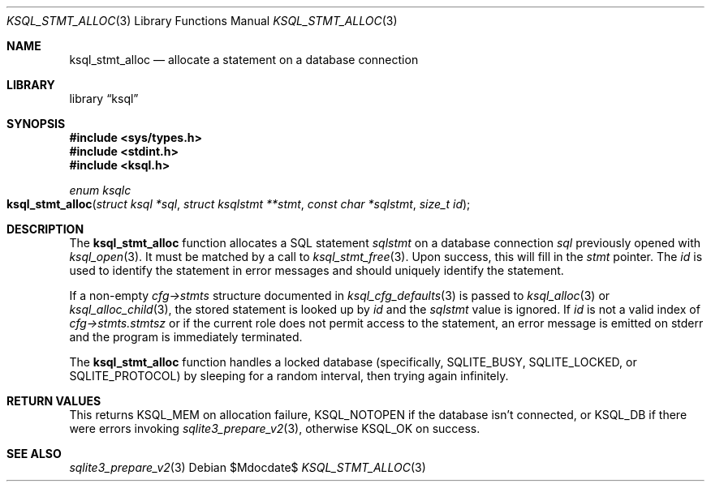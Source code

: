 .\"	$Id$
.\"
.\" Copyright (c) 2016, 2018 Kristaps Dzonsons <kristaps@bsd.lv>
.\"
.\" Permission to use, copy, modify, and distribute this software for any
.\" purpose with or without fee is hereby granted, provided that the above
.\" copyright notice and this permission notice appear in all copies.
.\"
.\" THE SOFTWARE IS PROVIDED "AS IS" AND THE AUTHOR DISCLAIMS ALL WARRANTIES
.\" WITH REGARD TO THIS SOFTWARE INCLUDING ALL IMPLIED WARRANTIES OF
.\" MERCHANTABILITY AND FITNESS. IN NO EVENT SHALL THE AUTHOR BE LIABLE FOR
.\" ANY SPECIAL, DIRECT, INDIRECT, OR CONSEQUENTIAL DAMAGES OR ANY DAMAGES
.\" WHATSOEVER RESULTING FROM LOSS OF USE, DATA OR PROFITS, WHETHER IN AN
.\" ACTION OF CONTRACT, NEGLIGENCE OR OTHER TORTIOUS ACTION, ARISING OUT OF
.\" OR IN CONNECTION WITH THE USE OR PERFORMANCE OF THIS SOFTWARE.
.\"
.Dd $Mdocdate$
.Dt KSQL_STMT_ALLOC 3
.Os
.Sh NAME
.Nm ksql_stmt_alloc
.Nd allocate a statement on a database connection
.Sh LIBRARY
.Lb ksql
.Sh SYNOPSIS
.In sys/types.h
.In stdint.h
.In ksql.h
.Ft enum ksqlc
.Fo ksql_stmt_alloc
.Fa "struct ksql *sql"
.Fa "struct ksqlstmt **stmt"
.Fa "const char *sqlstmt"
.Fa "size_t id"
.Fc
.Sh DESCRIPTION
The
.Nm
function allocates a SQL statement
.Fa sqlstmt
on a database connection
.Fa sql
previously opened with
.Xr ksql_open 3 .
It must be matched by a call to
.Xr ksql_stmt_free 3 .
Upon success, this will fill in the
.Fa stmt
pointer.
The
.Fa id
is used to identify the statement in error messages and should uniquely
identify the statement. 
.Pp
If a non-empty
.Fa cfg->stmts
structure documented in
.Xr ksql_cfg_defaults 3
is passed to
.Xr ksql_alloc 3
or
.Xr ksql_alloc_child 3 ,
the stored statement is looked up by
.Fa id
and the
.Fa sqlstmt
value is ignored.
If
.Fa id
is not a valid index of
.Fa cfg->stmts.stmtsz 
or if the current role does not permit access to the statement,
an error message is emitted on
.Dv stderr
and the program is immediately terminated.
.Pp
The
.Nm
function handles a locked database (specifically,
.Dv SQLITE_BUSY ,
.Dv SQLITE_LOCKED ,
or
.Dv SQLITE_PROTOCOL )
by sleeping for a random interval, then trying again infinitely.
.\" .Sh CONTEXT
.\" For section 9 functions only.
.\" .Sh IMPLEMENTATION NOTES
.\" Not used in OpenBSD.
.Sh RETURN VALUES
This returns
.Dv KSQL_MEM
on allocation failure,
.Dv KSQL_NOTOPEN
if the database isn't connected, or
.Dv KSQL_DB
if there were errors invoking
.Xr sqlite3_prepare_v2 3 ,
otherwise
.Dv KSQL_OK
on success.
.\" For sections 2, 3, and 9 function return values only.
.\" .Sh ENVIRONMENT
.\" For sections 1, 6, 7, and 8 only.
.\" .Sh FILES
.\" .Sh EXIT STATUS
.\" For sections 1, 6, and 8 only.
.\" .Sh EXAMPLES
.\" .Sh DIAGNOSTICS
.\" For sections 1, 4, 6, 7, 8, and 9 printf/stderr messages only.
.\" .Sh ERRORS
.\" For sections 2, 3, 4, and 9 errno settings only.
.Sh SEE ALSO
.Xr sqlite3_prepare_v2 3
.\" .Xr foobar 1
.\" .Sh STANDARDS
.\" .Sh HISTORY
.\" .Sh AUTHORS
.\" .Sh CAVEATS
.\" .Sh BUGS
.\" .Sh SECURITY CONSIDERATIONS
.\" Not used in OpenBSD.

